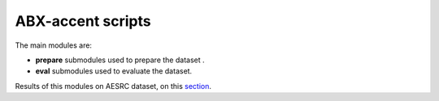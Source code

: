 
ABX-accent scripts
==================

The main modules are:

- **prepare** submodules used to prepare the dataset .

- **eval** submodules used to evaluate the dataset.
Results of this modules on AESRC dataset, on this `section <https://github.com/bootphon/AESRC/results/>`_.
